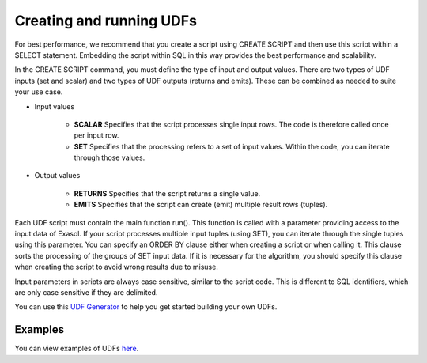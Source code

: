 Creating and running UDFs
-------------------------

For best performance, we recommend that you create a script using CREATE SCRIPT and then use this script within a SELECT statement. Embedding the script within SQL in this way provides the best performance and scalability.

In the CREATE SCRIPT command, you must define the type of input and output values.
There are two types of UDF inputs (set and scalar) and two types of UDF outputs (returns and emits). 
These can be combined as needed to suite your use case.

- Input values

    - **SCALAR** Specifies that the script processes single input rows. The code is therefore called once per input row.

    - **SET** Specifies that the processing refers to a set of input values. Within the code, you can iterate through those values.

- Output values

    - **RETURNS** Specifies that the script returns a single value.

    - **EMITS** Specifies that the script can create (emit) multiple result rows (tuples).

Each UDF script must contain the main function run(). This function is called with a parameter providing access to the input data of Exasol. If your script processes multiple input tuples (using SET), you can iterate through the single tuples using this parameter.
You can specify an ORDER BY clause either when creating a script or when calling it. This clause sorts the processing of the groups of SET input data. If it is necessary for the algorithm, you should specify this clause when creating the script to avoid wrong results due to misuse.

Input parameters in scripts are always case sensitive, similar to the script code. This is different to SQL identifiers, which are only case sensitive if they are delimited.

You can use this `UDF Generator <https://htmlpreview.github.io/?https://github.com/EXASOL/script-languages/blob/master/udf-script-signature-generator/udf-script-signature-generator.html>`_ to help you get started building your own UDFs.

Examples
^^^^^^^^^

You can view examples of UDFs `here <https://docs.exasol.com/db/latest/database_concepts/udf_scripts/udf_examples.htm>`_.